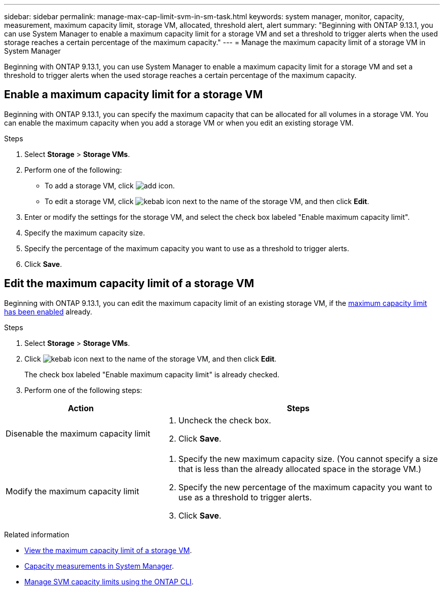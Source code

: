 ---
sidebar: sidebar
permalink: manage-max-cap-limit-svm-in-sm-task.html
keywords: system manager, monitor, capacity, measurement, maximum capacity limit, storage VM, allocated, threshold alert, alert
summary: "Beginning with ONTAP 9.13.1, you can use System Manager to enable a maximum capacity limit for a storage VM and set a threshold to trigger alerts when the used storage reaches a certain percentage of the maximum capacity."
---
= Manage the maximum capacity limit of a storage VM in System Manager

:toc: macro
:toclevels: 1
:hardbreaks:
:nofooter:
:icons: font
:linkattrs:
:imagesdir: ./media/

[.lead]
Beginning with ONTAP 9.13.1, you can use System Manager to enable a maximum capacity limit for a storage VM and set a threshold to trigger alerts when the used storage reaches a certain percentage of the maximum capacity.

[[enable-max-cap]]

== Enable a maximum capacity limit for a storage VM

Beginning with ONTAP 9.13.1, you can specify the maximum capacity that can be allocated for all volumes in a storage VM.  You can enable the maximum capacity when you add a storage VM or when you edit an existing storage VM.

.Steps

. Select *Storage* > *Storage VMs*.

. Perform one of the following:
+
--
** To add a storage VM, click image:icon_add_blue_bg.gif[add icon].

** To edit a storage VM, click image:icon_kabob.gif[kebab icon] next to the name of the storage VM, and then click *Edit*. 
--

. Enter or modify the settings for the storage VM, and select the check box labeled "Enable maximum capacity limit".

. Specify the maximum capacity size.

. Specify the percentage of the maximum capacity you want to use as a threshold to trigger alerts.

. Click *Save*.

[[edit-max-cap-limit-svm]]

== Edit the maximum capacity limit of a storage VM

Beginning with ONTAP 9.13.1, you can edit the maximum capacity limit of an existing storage VM, if the <<enable-max-cap,maximum capacity limit has been enabled>> already.
 
.Steps

. Select *Storage* > *Storage VMs*.

. Click image:icon_kabob.gif[kebab icon] next to the name of the storage VM, and then click *Edit*.
+ 
The check box labeled "Enable maximum capacity limit" is already checked. 

. Perform one of the following steps:

[cols="35,65"]
|===

h| Action h| Steps

a| Disenable the maximum capacity limit
a| 
. Uncheck the check box.
. Click *Save*.

a| Modify the maximum capacity limit
a|
. Specify the new maximum capacity size. (You cannot specify a size that is less than the already allocated space in the storage VM.)
. Specify the new percentage of the maximum capacity you want to use as a threshold to trigger alerts.
. Click *Save*.
+
|===

.Related information

* link:./task_admin_monitor_capacity_in_sm.html#view-max-cap-limit-svm[View the maximum capacity limit of a storage VM].

* link:./concepts/capacity-measurements-in-sm-concept.html[Capacity measurements in System Manager].

* link:./volumes/manage-svm-capacity.html[Manage SVM capacity limits using the ONTAP CLI].


// 2023 MAY 05, ONTAPDOC-966
